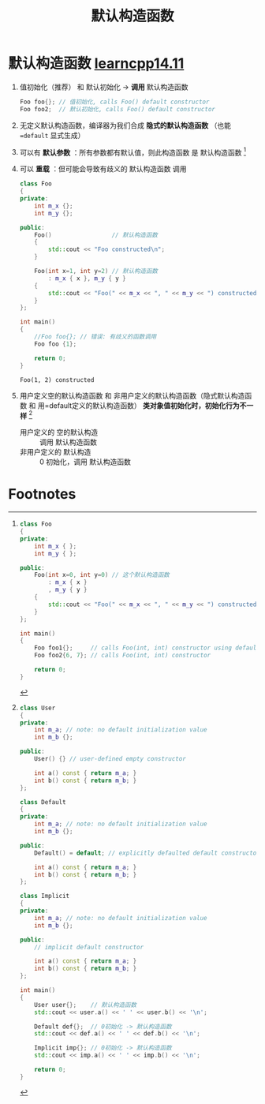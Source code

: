:PROPERTIES:
:ID:       9d44bca6-631c-41f5-9304-0d46eb1f2287
:END:
#+title: 默认构造函数
#+filetags: cpp

* 默认构造函数 [[https://www.learncpp.com/cpp-tutorial/default-constructors-and-default-arguments/][learncpp14.11]]
1. 值初始化（推荐） 和 默认初始化 ->  *调用* 默认构造函数
   #+begin_src cpp :results output :namespaces std :includes <iostream>
   Foo foo{}; // 值初始化, calls Foo() default constructor
   Foo foo2;  // 默认初始化, calls Foo() default constructor
   #+end_src

2. 无定义默认构造函数，编译器为我们合成 *隐式的默认构造函数* （也能 ==default= 显式生成）

3. 可以有 *默认参数* ：所有参数都有默认值，则此构造函数 是 默认构造函数 [fn:1]

4. 可以 *重载* ：但可能会导致有歧义的 默认构造函数 调用
   #+begin_src cpp :results output :namespaces std :includes <iostream>
   class Foo
   {
   private:
       int m_x {};
       int m_y {};

   public:
       Foo()                 // 默认构造函数
       {
           std::cout << "Foo constructed\n";
       }

       Foo(int x=1, int y=2) // 默认构造函数
           : m_x { x }, m_y { y }
       {
           std::cout << "Foo(" << m_x << ", " << m_y << ") constructed\n";
       }
   };

   int main()
   {
       //Foo foo{}; // 错误: 有歧义的函数调用
       Foo foo {1};

       return 0;
   }
   #+end_src

   #+RESULTS:
   : Foo(1, 2) constructed

5. 用户定义空的默认构造函数 和 非用户定义的默认构造函数（隐式默认构造函数 和 用=default定义的默认构造函数） *类对象值初始化时，初始化行为不一样* [fn:2]
   - 用户定义的 空的默认构造 :: 调用 默认构造函数
   - 非用户定义的 默认构造   :: 0 初始化，调用 默认构造函数






* Footnotes
[fn:2]
#+begin_src cpp :results output :namespaces std :includes <iostream>
class User
{
private:
    int m_a; // note: no default initialization value
    int m_b {};

public:
    User() {} // user-defined empty constructor

    int a() const { return m_a; }
    int b() const { return m_b; }
};

class Default
{
private:
    int m_a; // note: no default initialization value
    int m_b {};

public:
    Default() = default; // explicitly defaulted default constructor

    int a() const { return m_a; }
    int b() const { return m_b; }
};

class Implicit
{
private:
    int m_a; // note: no default initialization value
    int m_b {};

public:
    // implicit default constructor

    int a() const { return m_a; }
    int b() const { return m_b; }
};

int main()
{
    User user{};    // 默认构造函数
    std::cout << user.a() << ' ' << user.b() << '\n';

    Default def{};  // 0初始化 -> 默认构造函数
    std::cout << def.a() << ' ' << def.b() << '\n';

    Implicit imp{}; // 0初始化 -> 默认构造函数
    std::cout << imp.a() << ' ' << imp.b() << '\n';

    return 0;
}
#+end_src

#+RESULTS:
: 389018584 0
: 0 0
: 0 0


[fn:1]
#+begin_src cpp :results output :namespaces std :includes <iostream>
class Foo
{
private:
    int m_x { };
    int m_y { };

public:
    Foo(int x=0, int y=0) // 这个默认构造函数
        : m_x { x }
        , m_y { y }
    {
        std::cout << "Foo(" << m_x << ", " << m_y << ") constructed\n";
    }
};

int main()
{
    Foo foo1{};     // calls Foo(int, int) constructor using default arguments
    Foo foo2{6, 7}; // calls Foo(int, int) constructor

    return 0;
}
#+end_src

#+RESULTS:
: Foo(0, 0) constructed
: Foo(6, 7) constructed
